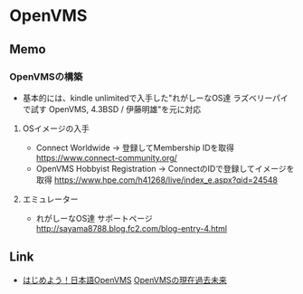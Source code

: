 * OpenVMS
** Memo
*** OpenVMSの構築
- 基本的には、kindle unlimitedで入手した"れがしーなOS達 ラズベリーパイで試す OpenVMS, 4.3BSD / 伊藤明雄"を元に対応
**** OSイメージの入手
- Connect Worldwide -> 登録してMembership IDを取得
  https://www.connect-community.org/
- OpenVMS Hobbyist Registration → ConnectのIDで登録してイメージを取得
  https://www.hpe.com/h41268/live/index_e.aspx?qid=24548

**** エミュレーター
- れがしーなOS達 サポートページ
  http://sayama8788.blog.fc2.com/blog-entry-4.html
** Link
- [[http://odl.sysworks.biz/disk$axpdocjun042/japanese/jovms732/primer2/letsovms.htm][はじめよう！日本語OpenVMS]]
  [[http://odl.sysworks.biz/disk$axpdocjun042/japanese/jovms732/primer2/su_gkm_f.htm][OpenVMSの現在過去未来]]
